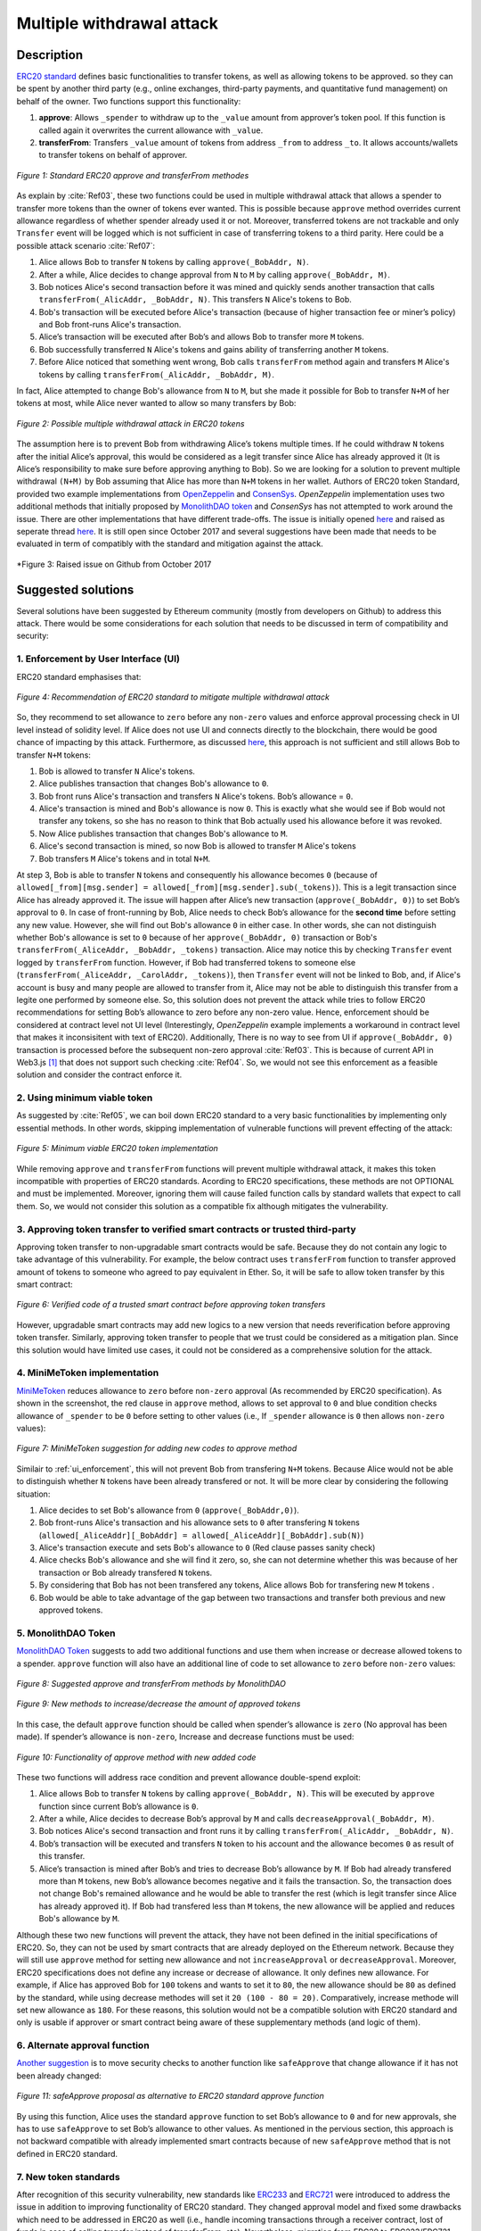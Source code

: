 .. _multiple_withdrawal:

##########################
Multiple withdrawal attack
##########################

.. index:: ! Multiple withdrawal attack, double-spend exploit;

Description
***********
`ERC20 standard <https://github.com/ethereum/EIPs/blob/master/EIPS/eip-20.md>`_ defines basic functionalities to transfer tokens, as well as allowing tokens to be approved. so they can be spent by another third party (e.g., online exchanges, third-party payments, and quantitative fund management) on behalf of the owner. Two functions support this functionality:

#. **approve**: Allows ``_spender`` to withdraw up to the ``_value`` amount from approver’s token pool. If this function is called again it overwrites the current allowance with ``_value``.
#. **transferFrom**: Transfers ``_value`` amount of tokens from address ``_from`` to address ``_to``. It allows accounts/wallets to transfer tokens on behalf of approver.

.. figure:: images/multiple_withdrawal_01.png
    :scale: 90%
    :figclass: align-center
    
    *Figure 1: Standard ERC20 approve and transferFrom methodes*
    
As explain by :cite:`Ref03`, these two functions could be used in multiple withdrawal attack that allows a spender to transfer more tokens than the owner of tokens ever wanted. This is possible because ``approve`` method overrides current allowance regardless of whether spender already used it or not. Moreover, transferred tokens are not trackable and only ``Transfer`` event will be logged which is not sufficient in case of transferring tokens to a third parity. Here could be a possible attack scenario :cite:`Ref07`:

#. Alice allows Bob to transfer ``N`` tokens by calling ``approve(_BobAddr, N)``.
#. After a while, Alice decides to change approval from ``N`` to ``M`` by calling ``approve(_BobAddr, M)``.
#. Bob notices Alice's second transaction before it was mined and quickly sends another transaction that calls ``transferFrom(_AlicAddr, _BobAddr, N)``. This transfers ``N`` Alice's tokens to Bob.
#. Bob's transaction will be executed before Alice's transaction (because of higher transaction fee or miner’s policy) and Bob front-runs Alice's transaction.
#. Alice’s transaction will be executed after Bob’s and allows Bob to transfer more ``M`` tokens.
#. Bob successfully transferred ``N`` Alice's tokens and gains ability of transferring another ``M`` tokens.
#. Before Alice noticed that something went wrong, Bob calls ``transferFrom`` method again and transfers ``M`` Alice's tokens by calling ``transferFrom(_AlicAddr, _BobAddr, M)``.

In fact, Alice attempted to change Bob's allowance from ``N`` to ``M``, but she made it possible for Bob to transfer ``N+M`` of her tokens at most, while Alice never wanted to allow so many transfers by Bob:

.. figure:: images/multiple_withdrawal_02.png
    :scale: 50%
    :figclass: align-center
    
    *Figure 2: Possible multiple withdrawal attack in ERC20 tokens*

The assumption here is to prevent Bob from withdrawing Alice’s tokens multiple times. If he could withdraw ``N`` tokens after the initial Alice’s approval, this would be considered as a legit transfer since Alice has already approved it (It is Alice’s responsibility to make sure before approving anything to Bob). So we are looking for a solution to prevent multiple withdrawal ``(N+M)`` by Bob assuming that Alice has more than ``N+M`` tokens in her wallet.
Authors of ERC20 token Standard, provided two example implementations from `OpenZeppelin <https://github.com/OpenZeppelin/openzeppelin-solidity/blob/master/contracts/token/ERC20/ERC20.sol>`_ and `ConsenSys <https://github.com/ConsenSys/Tokens/blob/fdf687c69d998266a95f15216b1955a4965a0a6d/contracts/eip20/EIP20.sol>`_. *OpenZeppelin* implementation uses two additional methods that initially proposed by `MonolithDAO token <https://github.com/MonolithDAO/token/blob/master/src/Token.sol>`_ and *ConsenSys* has not attempted to work around the issue. There are other implementations that have different trade-offs. The issue is initially opened `here <https://github.com/ethereum/EIPs/issues/20#issuecomment-263524729>`_ and raised as seperate thread `here <https://github.com/ethereum/EIPs/issues/738>`_. It is still open since October 2017 and several suggestions have been made that needs to be evaluated in term of compatibly with the standard and mitigation against the attack.

.. figure:: images/multiple_withdrawal_25.png
    :scale: 60%
    :figclass: align-center
    
    *Figure 3: Raised issue on Github from October 2017

Suggested solutions
*******************
Several solutions have been suggested by Ethereum community (mostly from developers on Github) to address this attack. There would be some considerations for each solution that needs to be discussed in term of compatibility and security:

.. _ui_enforcement:

1. Enforcement by User Interface (UI)
=====================================
ERC20 standard emphasises that:

.. figure:: images/multiple_withdrawal_03.png
    :scale: 80%
    :figclass: align-center
    
    *Figure 4: Recommendation of ERC20 standard to mitigate multiple withdrawal attack*

So, they recommend to set allowance to ``zero`` before any ``non-zero`` values and enforce approval processing check in UI level instead of solidity level. If Alice does not use UI and connects directly to the blockchain, there would be good chance of impacting by this attack. Furthermore, as discussed `here <https://github.com/OpenZeppelin/openzeppelin-solidity/issues/438#issuecomment-329172399>`_, this approach is not sufficient and still allows Bob to transfer ``N+M`` tokens:

#. Bob is allowed to transfer ``N`` Alice's tokens.
#. Alice publishes transaction that changes Bob's allowance to ``0``.
#. Bob front runs Alice's transaction and transfers ``N`` Alice's tokens. Bob’s allowance = ``0``.
#. Alice's transaction is mined and Bob's allowance is now ``0``. This is exactly what she would see if Bob would not transfer any tokens, so she has no reason to think that Bob actually used his allowance before it was revoked.
#. Now Alice publishes transaction that changes Bob's allowance to ``M``.
#. Alice's second transaction is mined, so now Bob is allowed to transfer ``M`` Alice's tokens
#. Bob transfers ``M`` Alice's tokens and in total ``N+M``.

At step 3, Bob is able to transfer ``N`` tokens and consequently his allowance becomes ``0`` (because of ``allowed[_from][msg.sender] = allowed[_from][msg.sender].sub(_tokens)``). This is a legit transaction since Alice has already approved it. The issue will happen after Alice’s new transaction (``approve(_BobAddr, 0)``) to set Bob’s approval to ``0``. In case of front-running by Bob, Alice needs to check Bob’s allowance for the **second time** before setting any new value. However, she will find out Bob's allowance ``0`` in either case. In other words, she can not distinguish whether Bob's allowance is set to ``0`` because of her ``approve(_BobAddr, 0)`` transaction or Bob's ``transferFrom(_AliceAddr, _BobAddr, _tokens)`` transaction.
Alice may notice this by checking ``Transfer`` event logged by ``transferFrom`` function. However, if Bob had transferred tokens to someone else (``transferFrom(_AliceAddr, _CarolAddr, _tokens)``), then ``Transfer`` event will not be linked to Bob, and, if Alice's account is busy and many people are allowed to transfer from it, Alice may not be able to distinguish this transfer from a legite one performed by someone else.
So, this solution does not prevent the attack while tries to follow ERC20 recommendations for setting Bob’s allowance to zero before any non-zero value. Hence, enforcement should be considered at contract level not UI level (Interestingly, *OpenZeppelin* example implements a workaround in contract level that makes it inconsisitent with text of ERC20). Additionally, There is no way to see from UI if ``approve(_BobAddr, 0)`` transaction is processed before the subsequent non-zero approval :cite:`Ref03`. This is because of current API in Web3.js [#]_ that does not support such checking :cite:`Ref04`. So, we would not see this enforcement as a feasible solution and consider the contract enforce it.

2. Using minimum viable token
=============================
As suggested by :cite:`Ref05`, we can boil down ERC20 standard to a very basic functionalities by implementing only essential methods. In other words, skipping implementation of vulnerable functions will prevent effecting of the attack:

.. figure:: images/multiple_withdrawal_04.png
    :scale: 90%
    :figclass: align-center
    
    *Figure 5: Minimum viable ERC20 token implementation*

While removing ``approve`` and ``transferFrom`` functions will prevent multiple withdrawal attack, it makes this token incompatible with properties of ERC20 standards. Acording to ERC20 specifications, these methods are not OPTIONAL and must be implemented. Moreover, ignoring them will cause failed function calls by standard wallets that expect to call them. So, we would not consider this solution as a compatible fix although mitigates the vulnerability.

3. Approving token transfer to verified smart contracts or trusted third-party
==============================================================================
Approving token transfer to non-upgradable smart contracts would be safe. Because they do not contain any logic to take advantage of this vulnerability. For example, the below contract uses ``transferFrom`` function to transfer approved amount of tokens to someone who agreed to pay equivalent in Ether. So, it will be safe to allow token transfer by this smart contract:

.. figure:: images/multiple_withdrawal_05.png
    :scale: 100%
    :figclass: align-center
    
    *Figure 6: Verified code of a trusted smart contract before approving token transfers*

However, upgradable smart contracts may add new logics to a new version that needs reverification before approving token transfer. Similarly, approving token transfer to people that we trust could be considered as a mitigation plan. Since this solution would have limited use cases, it could not be considered as a comprehensive solution for the attack.

4. MiniMeToken implementation
=============================
`MiniMeToken <https://github.com/Giveth/minime/blob/master/contracts/MiniMeToken.sol#L225>`_ reduces allowance to ``zero`` before ``non-zero`` approval (As recommended by ERC20 specification). As shown in the screenshot, the red clause in ``approve`` method, allows to set approval to ``0`` and blue condition checks allowance of ``_spender`` to be ``0`` before setting to other values (i.e., If ``_spender`` allowance is ``0`` then allows ``non-zero`` values):

.. figure:: images/multiple_withdrawal_06.png
    :scale: 100%
    :figclass: align-center
    
    *Figure 7: MiniMeToken suggestion for adding new codes to approve method*

Similair to :ref:`ui_enforcement`, this will not prevent Bob from transfering ``N+M`` tokens. Because Alice would not be able to distinguish whether ``N`` tokens have been already transfered or not. It will be more clear by considering the following situation:

#. Alice decides to set Bob's allowance from ``0`` (``approve(_BobAddr,0)``).
#. Bob front-runs Alice's transaction and his allowance sets to ``0`` after transfering ``N`` tokens (``allowed[_AliceAddr][_BobAddr] = allowed[_AliceAddr][_BobAddr].sub(N)``)
#. Alice's transaction execute and sets Bob's allowance to ``0`` (Red clause passes sanity check)
#. Alice checks Bob's allowance and she will find it zero, so, she can not determine whether this was because of her transaction or Bob already transfered ``N`` tokens.
#. By considering that Bob has not been transfered any tokens, Alice allows Bob for transfering new ``M`` tokens .
#. Bob would be able to take advantage of the gap between two transactions and transfer both previous and new approved tokens.

.. _monolithDAO_Token:

5. MonolithDAO Token
====================
`MonolithDAO Token <https://github.com/MonolithDAO/token/blob/master/src/Token.sol>`_ suggests to add two additional functions and use them when increase or decrease allowed tokens to a spender. ``approve`` function will also have an additional line of code to set allowance to ``zero`` before ``non-zero`` values:

.. figure:: images/multiple_withdrawal_07.png
    :scale: 100%
    :figclass: align-center
    
    *Figure 8: Suggested approve and transferFrom methods by MonolithDAO*

.. figure:: images/multiple_withdrawal_08.png
    :scale: 100%
    :figclass: align-center
    
    *Figure 9: New methods to increase/decrease the amount of approved tokens*

In this case, the default ``approve`` function should be called when spender’s allowance is ``zero`` (No approval has been made). If spender’s allowance is ``non-zero``, Increase and decrease functions must be used:

.. figure:: images/multiple_withdrawal_09.png
    :scale: 100%
    :figclass: align-center
    
    *Figure 10: Functionality of approve method with new added code*

These two functions will address race condition and prevent allowance double-spend exploit:

#. Alice allows Bob to transfer ``N`` tokens by calling ``approve(_BobAddr, N)``. This will be executed by ``approve`` function since current Bob’s allowance is ``0``.
#. After a while, Alice decides to decrease Bob’s approval by ``M`` and calls ``decreaseApproval(_BobAddr, M)``.
#. Bob notices Alice's second transaction and front runs it by calling ``transferFrom(_AlicAddr, _BobAddr, N)``.
#. Bob’s transaction will be executed and transfers ``N`` token to his account and the allowance becomes ``0`` as result of this transfer.
#. Alice’s transaction is mined after Bob’s and tries to decrease Bob’s allowance by ``M``. If Bob had already transfered more than ``M`` tokens, new Bob’s allowance becomes negative and it fails the transaction. So, the transaction does not change Bob's remained allowance and he would be able to transfer the rest (which is legit transfer since Alice has already approved it). If Bob had transfered less than ``M`` tokens, the new allowance will be applied and reduces Bob's allowance by ``M``.

Although these two new functions will prevent the attack, they have not been defined in the initial specifications of ERC20. So, they can not be used by smart contracts that are already deployed on the Ethereum network. Because they will still use ``approve`` method for setting new allowance and not ``increaseApproval`` or ``decreaseApproval``. Moreover, ERC20 specifications does not define any increase or decrease of allowance. It only defines new allowance. For example, if Alice has approved Bob for ``100`` tokens and wants to set it to ``80``, the new allowance should be ``80`` as defined by the standard, while using decrease methodes will set it ``20 (100 - 80 = 20)``. Comparatively, increase methode will set new allowance as ``180``. For these reasons, this solution would not be a compatible solution with ERC20 standard and only is usable if approver or smart contract being aware of these supplementary methods (and logic of them).

.. _alternate_approval_function:

6. Alternate approval function
==============================
`Another suggestion <https://github.com/kindads/erc20-token/blob/40d796627a2edd6387bdeb9df71a8209367a7ee9/contracts/zeppelin-solidity/contracts/token/StandardToken.sol>`_ is to move security checks to another function like ``safeApprove`` that change allowance if it has not been already changed:

.. figure:: images/multiple_withdrawal_10.png
    :scale: 100%
    :figclass: align-center
    
    *Figure 11: safeApprove proposal as alternative to ERC20 standard approve function*

By using this function, Alice uses the standard ``approve`` function to set Bob’s allowance to ``0`` and for new approvals, she has to use ``safeApprove`` to set Bob’s allowance to other values. As mentioned in the pervious section, this approach is not backward compatible with already implemented smart contracts because of new ``safeApprove`` method that is not defined in ERC20 standard.

7. New token standards
======================
After recognition of this security vulnerability, new standards like `ERC233 <https://github.com/Dexaran/ERC223-token-standard>`_ and `ERC721 <https://github.com/ethereum/EIPs/blob/master/EIPS/eip-721.md>`_ were introduced to address the issue in addition to improving functionality of ERC20 standard. They changed approval model and fixed some drawbacks which need to be addressed in ERC20 as well (i.e., handle incoming transactions through a receiver contract, lost of funds in case of calling transfer instead of transferFrom, etc). Nevertheless, migration from ERC20 to ERC223/ERC721 would not be convenient and all deployed tokens needs to be redeployed. This also means update of any trading platform listing ERC20 tokens. The goal here is to find a backward compatible solution instead of changing current ERC20 standard or migrating tokens to new standards. Despite expand features and improved security properties of new standards, we would not consider them as target solutions.

.. figure:: images/multiple_withdrawal_11.png
    :scale: 100%
    :figclass: align-center
    
    *Figure 12: ERC271 token interface*
    
8. Changing ERC20 API
=====================
:cite:`Ref03` suggested to change ERC20 ``approve`` method to compare current allowance of spender and sets it to new value if it has not already been transferred. This allows atomic compare and set of spender’s allowance to make the attack impossible. So, it will need new overloaded approve method with three parameters:

.. figure:: images/multiple_withdrawal_12.png
    :scale: 100%
    :figclass: align-center
    
    *Figure 13: Suggested ERC20 API Change for approve method*
    
In order to use this new method, smart contracts have to update their codes to provide three parameters instead of current two, otherwise any ``approve`` call will throw an exception. Moreover, one more call is required to read current allowance value and pass it to the new ``approve`` method. New events need to be added to ERC20 specification to log an approval events with four arguments. For backward compatibility reasons, both three-arguments and new four-arguments events have to be logged. All of these changes makes this token contract incompatible with deployed smart contracts and software wallets. Hence, it could not be considered as viable solution.

Comparing possible solutions
****************************
As we analyzed other fixes, the solution has to satisfy the following constraints:

#. **backwards compatibility with contracts deployed before:** requires secure implementation of defined ``approve`` and ``transferFrom`` methods without adding a new functions (like ``safeApprove`` - :ref:`alternate_approval_function`). Additionally, functionality of ``approve`` methode must be as defined by the standard. ``approve`` method sets new allowance for spender, not adjusting allowance by increasing or decreasing the current allowance (as implemented in ``increaseApproval`` or ``decreaseApproval`` - :ref:`monolithDAO_Token`)
#. **Preventing race condition in any situation:**


Proposed solution
*****************
After evaluating suggested solutions, a new solution is required to address this security vulnerability while adhering specification of ERC20 standard. The standard encourages approvers to change spender’s allowance from N to zero and then from zero to M (instead of changing it directly from N to M). Since there are gaps between transactions, it would be always a possibility of front-running (race condition). As discussed in MiniMeToken implementation, changing allowance to non-zero values after setting to zero, will require tracking of transferred tokens by the spender. If we can not track transferred tokens, we would not be able to identify if any token has been transferred between execution of transactions. Although It would be possible to track transferred token through Transfer events logged on the blockchain, it would not be easily trackable way in case of transferring to a third-party (Alice -> Bob, Bob -> Carole). Only solution that removes this gap is to use compare and set (CAS) pattern :cite:`Ref06`. It is one of the most widely used lock-free synchronisation strategy that allows comparing and setting values in an atomic way. It allows to compare values in one transaction and set new values before transferring control. To use this pattern and track transferred tokens, we would need to add a new mapping variable to our ERC20 token. This change will still keep the token compatible with other smart contracts due to internal usage of the variable:


.. figure:: images/multiple_withdrawal_13.png
    :scale: 100%
    :figclass: align-center
    
    *Figure 14: New added mapping variable to track transferred tokens*

Consequently, ``transferFrom`` method will have an new line of code for tracking transferred tokens by adding transferred tokens to ``transferred`` variable:

.. figure:: images/multiple_withdrawal_14.png
    :scale: 100%
    :figclass: align-center
    
    *Figure 15: Modified version of transferFrom based on added mapping variable*

Similarly, a block of code will be added to approve function to compare new allowance with transferred tokens. It has to cover all three possible scenarios (i.e., setting to 0, increasing and decreasing allowance):

.. figure:: images/multiple_withdrawal_15.png
    :scale: 100%
    :figclass: align-center
    
    *Figure 16: Added code block to approve function to compare and set new allowance value*

Added block code to ``Approve`` function will compare new allowance (``_tokens``) with current allowance of the spender (``allowed[msg.sender][_spender]``) and with already transferred token (``transferred[msg.sender][_spender]``). Then it decides to increase or decrease current allowance. If new allowance is less than initial allowance (Sum of allowance and transferred), it denotes decreasing allowance, otherwise increasing allowance was intended. For example, we consider two below scenarios:

1.	Alice approves Bob for spending 100 tokens and then decides to decrease it to 10 tokens.
1.1.	Alice approves Bob for transferring 100 tokens.
1.2.	After a while, Alice decides to reduce Bob’s allowance from 100 to 10 tokens.
1.3.	Bob noticed Alice’s new transaction and transfers 100 tokens by front-running.
1.4.	Bob’s allowance is 0 and transferred is 100 (set by transferFrom function).
1.5.	Alice’s transaction is mined and checks initial allowance (100) with new allowance (10).
1.6.	As it is reducing, transferred tokens (100) will be compared with new allowance (10).
1.7.	Since Bob already transferred more tokens, his allowance will set to 0.
1.8.	Bob is not able to move more than initial approved tokens.

2.	Alice approves Bob for spending 100 tokens and then decides to increase to 120 tokens.
2.1.	Alice approves Bob for transferring 100 tokens.
2.2.	After a while, Alice decides to increase Bob’s allowance from 100 to 120 tokens.
2.3.	Bob noticed Alice’s new transaction and transfers 100 tokens by front-running.
2.4.	Bob’s allowance is 0 and transferred is 100.
2.5.	Alice’s transaction is mined and checks initial allowance (100) with new allowance (120).
2.6.	As it is increasing, new allowance (120) will be subtracted from transferred tokens (100).
2.7.	20 tokens will be added to Bob’s allowance.
2.8.	Bob would be able to transfer more 20 tokens (120 in total as Alice wanted).

We can consider the below flowchart demonstrating how does Approve function works. By using this flowchart, all possible outputs could be generated based on tweaked inputs:

.. figure:: images/multiple_withdrawal_16.png
    :scale: 70%
    :figclass: align-center
    
    *Figure 17: Flowchart of added code to Approve function*

In order to evaluate functionality of the new ``Approve/transferFrom`` functions, we have implemented a standard ERC20 token along side our proposed ERC20 token.

Standard ERC20 token implementation (TKNv1) on Rinkby test network:
https://rinkeby.etherscan.io/address/0x8825bac68a3f6939c296a40fc8078d18c2f66ac7

.. figure:: images/multiple_withdrawal_17.png
    :scale: 90%
    :figclass: align-center
    
    *Figure 18: Standard ERC20 implementation on Rinkby test network*

Proposed ERC20 token implementation (TKNv2) on Rinkby test network:
https://rinkeby.etherscan.io/address/0xf2b34125223ee54dff48f71567d4b2a4a0c9858b

.. figure:: images/multiple_withdrawal_18.png
    :scale: 75%
    :figclass: align-center
    
    *Figure 19: Proposed ERC20 implementation on Rinkby test network*
    
We have named these tokens as TKNv1 and TKNv2 representing standard and proposed ERC20 tokens. Code of each token has been added to the corresponding smart contract and verified by Etherscan. In order to make sure that this new implementation solves multiple withdrawal attack, several scenarios needs to be tested against it. We tested TKNv2 token with different inputs in two situations:

#. Without considering race condition.
#. By considering race condition (Highlighted in Yellow in the following tables)

It would be possible to get different results by tweaking three input parameters:

#. Number of already transferred tokens (T)
#. Current amount of allowed tokens to transfer (N)
#. New allowance for transferring tokens (M)

By changing these parameters, we would be able to evaluate all possible results based on different inputs. These results have been summarized in Tables2, 3, 4. For example, Table2 shows result of all possible input values if approver wants to reduce previously allowed transfers. Table3 evaluates the same result for increasing and even passing the same allowance as before. the last table checks input values in boundaries (New allowance = 0 OR New allowance = Current allowance + Transferred tokens).

.. figure:: images/multiple_withdrawal_19.png
    :scale: 100%
    :figclass: align-center
    
    *Table 2: Test results in case on new allowance (M) < current allowance (N)*

.. figure:: images/multiple_withdrawal_20.png
    :scale: 100%
    :figclass: align-center
    
    *Table 3: Test results in case on new allowance (M) > current allowance (N) OR new allowance (M) = current allowance (N)*

.. figure:: images/multiple_withdrawal_21.png
    :scale: 100%
    :figclass: align-center
    
    *Table 4: Test results in case on new allowance (M) = 0 OR new allowance (M) = Transferred tokens (T) + current allowance (N)*

In Table1, the goal is to prevent spender from transferring more tokens than already transferred. Because approver is reducing allowance, so the result (Total transferable = S) MUST be always in range of M≤ S≤T+N. As we can see this equation is true for all results of Table1 which is showing this attack is not possible in case of reducing allowance. In Table2 and Table3, total transferable tokens MUST be always less than new allowance (S≤M) no matter how many tokens have been already transferred. Result of tests for different input values shows that TKNv2 can address multiple withdrawal attack by making front-running gain ineffective. Moreover, we compared these two tokens in term of Gas consumption. TokenV2.approve uses almost the same Gas as TokenV1.approve, however, gas consumption of TokenV2.transferFrom is around 50% more than TokenV1.transferFrom. This difference is because of maintaining a new mapping variable for tracking transferred tokens:

.. figure:: images/multiple_withdrawal_22.png
    :scale: 100%
    :figclass: align-center
    
    *Figure 20: comparison of Gas consumption between TKNv1 and TKNv2*

Additionally, Transferring and receiving tokens trigger expected events (Visible under Etherscan): 

.. figure:: images/multiple_withdrawal_23.png
    :scale: 100%
    :figclass: align-center
    
    *Figure 21: Logged event by TKNv2 after calling Approve or transferFrom*

In term of compatibly, working with current wallets (Like MetaMask) shows no transfer issue:

.. figure:: images/multiple_withdrawal_24.png
    :scale: 70%
    :figclass: align-center
    
    *Figure 22: Compatibility of the token with current wallets*

Conclusion
**********
Based on ERC20 specifications, token owners should be aware of their approval consequences. If they approve someone to transfer N tokens, spender can transfer exactly N tokens, even if they change allowance to zero afterward. This is considered a legitimate transaction and responsibility of approver before allowing the spender to transfer tokens. An attack can happen when changing allowance from N to M, that allows spender to transfer N+M tokens and effect multiple withdrawal attack. This attack is possible in case of front-running by approved side. As we evaluated possible solutions, all approaches violate ERC20 specifications or have not addressed the attack completely. Proposed solution is to use CAS pattern for checking and setting new allowance atomically. We implemented an ERC20 token that solve this security issue while keeping backward compatibly with already deployed smart contracts or wallets. Although this implementation consumes more Gas than standard ERC20 implementation, it is secure and could be considered for future ERC20 token deployment.

|
|
|

.. rubric:: Footnotes
.. [#] `JavaScript UI library <https://github.com/ethereum/wiki/wiki/JavaScript-API>`_ for interacting with Ethereum blockchain.

|
|
|

----

.. rubric:: References
.. bibliography:: references.bib
    :style: plain

|
|
|

----

:Date:    Dec 25, 2018
:Updated: |today|
:Authors: :ref:`about`
